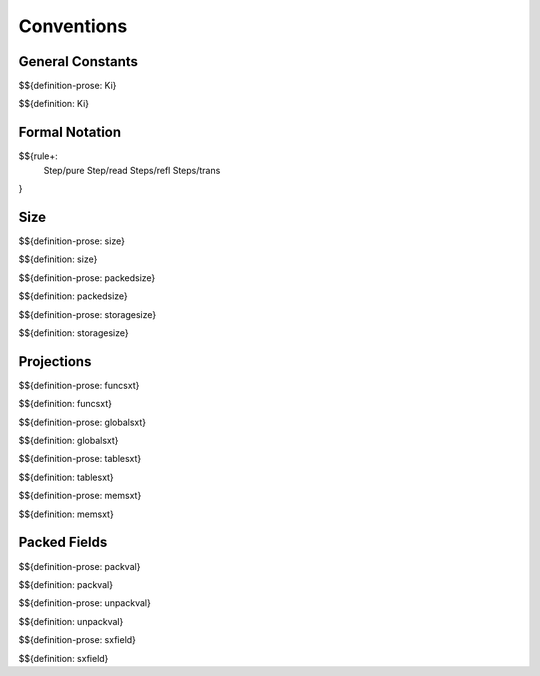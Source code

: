 .. _exec-conventions:

Conventions
-----------

General Constants
~~~~~~~~~~~~~~~~~

.. _def-Ki:

$${definition-prose: Ki}

\

$${definition: Ki}

Formal Notation
~~~~~~~~~~~~~~~

$${rule+:
  Step/pure
  Step/read
  Steps/refl
  Steps/trans
}

Size
~~~~

.. _def-size:

$${definition-prose: size}

\

$${definition: size}

.. _def-packedsize:

$${definition-prose: packedsize}

\

$${definition: packedsize}

.. _def-storagesize:

$${definition-prose: storagesize}

\

$${definition: storagesize}

Projections
~~~~~~~~~~~

.. _def-funcsxt:

$${definition-prose: funcsxt}

\

$${definition: funcsxt}

.. _def-globalsxt:

$${definition-prose: globalsxt}

\

$${definition: globalsxt}

.. _def-tablesxt:

$${definition-prose: tablesxt}

\

$${definition: tablesxt}

.. _def-memsxt:

$${definition-prose: memsxt}

\

$${definition: memsxt}

Packed Fields
~~~~~~~~~~~~~

.. _def-packval:

$${definition-prose: packval}

\

$${definition: packval}

.. _def-unpackval:

$${definition-prose: unpackval}

\

$${definition: unpackval}

.. _def-sxfield:

$${definition-prose: sxfield}

\

$${definition: sxfield}
